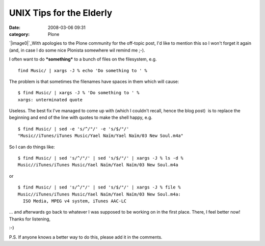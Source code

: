 UNIX Tips for the Elderly
#########################
:date: 2008-03-06 09:31
:category: Plone

`|image0|`_\ With apologies to the Plone community for the off-topic
post, I'd like to mention this so I won't forget it again (and, in case
I do some nice Plonista somewhere wil remind me ;-).

.. raw:: html

   <p>

I often want to do ***something*** to a bunch of files on the
filesystem, e.g.

::

    find Music/ | xargs -J % echo 'Do something to ' %

The problem is that sometimes the filenames have spaces in them which
will cause:

::

    $ find Music/ | xargs -J % 'Do something to ' %
    xargs: unterminated quote

Useless. The best fix I've managed to come up with (which I couldn't
recall, hence the blog post)  is to replace the beginning and end of the
line with quotes to make the shell happy, e.g.

::

    $ find Music/ | sed -e 's/^/"/' -e 's/$/"/'
    "Music//iTunes/iTunes Music/Yael Naïm/Yael Naïm/03 New Soul.m4a"

So I can do things like:

::

    $ find Music/ | sed 's/^/"/' | sed 's/$/"/' | xargs -J % ls -d %
    Music//iTunes/iTunes Music/Yael Naïm/Yael Naïm/03 New Soul.m4a

or

::

    $ find Music/ | sed 's/^/"/' | sed 's/$/"/' | xargs -J % file %
    Music//iTunes/iTunes Music/Yael Naïm/Yael Naïm/03 New Soul.m4a:
      ISO Media, MPEG v4 system, iTunes AAC-LC

... and afterwards go back to whatever I was supposed to be working on
in the first place. There, I feel better now! Thanks for listening,

.. raw:: html

   </p>

 

:-)

 

P.S. If anyone knows a better way to do this, please add it in the
comments.

.. _|image1|: http://blog.aclark.net/wp-content/uploads/2008/03/huh.png

.. |image0| image:: http://blog.aclark.net/wp-content/uploads/2008/03/huh.png
.. |image1| image:: http://blog.aclark.net/wp-content/uploads/2008/03/huh.png
